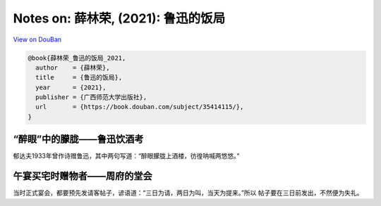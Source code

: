 Notes on: 薛林荣,  (2021): 鲁迅的饭局
=====================================

`View on DouBan <https://book.douban.com/subject/35414115/>`_

.. code-block:: bibtex

   @book{薛林荣_鲁迅的饭局_2021,
     author    = {薛林荣},
     title     = {鲁迅的饭局},
     year      = {2021},
     publisher = {广西师范大学出版社},
     url       = {https://book.douban.com/subject/35414115/},
   }

“醉眼”中的朦胧——鲁迅饮酒考
--------------------------

郁达夫1933年曾作诗赠鲁迅，其中两句写道：“醉眼朦胧上酒楼，彷徨呐喊两悠悠。”

午宴买宅时赠物者——周府的堂会
----------------------------

当时正式宴会，都要预先发请客帖子，谚语道：“三日为请，两日为叫，当天为提来。”所以
帖子要在三日前发出，不然便为失礼。

